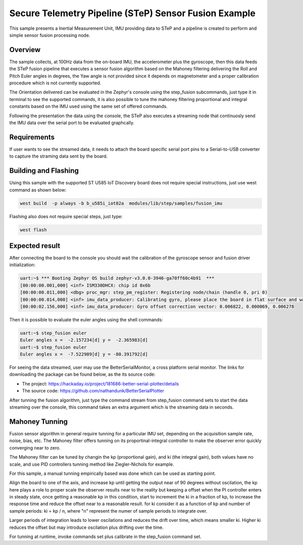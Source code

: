 .. step-fusion-sample:

Secure Telemetry Pipeline (STeP) Sensor Fusion Example
######################################################
This sample presents a Inertial Measurement Unit, IMU
providing data to STeP and a pipeline is created to
perform and simple sensor fusion processing node.

Overview
********
The sample collects, at 100Hz data from the on-board IMU,
the accelerometer plus the gyroscope, then this data feeds the
STeP fusion pipeline that executes a sensor fusion algorithm based
on the Mahoney filtering delivering the Roll and Pitch Euler angles
in degrees, the Yaw angle is not provided since it depends on magnetometer
and a proper calibration procedure which is not currently supported.

The Orientation delivered can be evaluated in the Zephyr's console
using the step_fusion subcommands, just type it in terminal to see the
supported commands, it is also possible to tune the mahoney filtering 
proportional and integral constants based on the IMU used using the
same set of offered commands.

Following the presentation the data using the console, the STeP also
executes a streaming node that continuosly send the IMU data over the
serial port to be evaluated graphcally.

Requirements
************
If user wants to see the streamed data, it needs to attach the board specific
serial port pins to a Serial-to-USB converter to capture the straming data
sent by the board.

Building and Flashing
*********************
Using this sample with the supported ST U585 IoT Discovery board does not 
require special instructions, just use west command as shown below:

.. code-block:: console

    west build  -p always -b b_u585i_iot02a  modules/lib/step/samples/fusion_imu

Flashing also does not require special steps, just type:

.. code-block:: console

    west flash

Expected result
***************
After connecting the board to the console you should wait the calibration
of the gyroscope sensor and fusion driver initialization:

.. code-block:: console

    uart:~$ *** Booting Zephyr OS build zephyr-v3.0.0-3946-ga70ff60c4b91  ***
    [00:00:00.001,000] <inf> ISM330DHCX: chip id 0x6b
    [00:00:00.011,000] <dbg> proc_mgr: step_pm_register: Registering node/chain (handle 0, pri 0)
    [00:00:00.014,000] <inf> imu_data_producer: Calibrating gyro, please place the board in flat surface and wait up 5 seconds!
    [00:00:02.156,000] <inf> imu_data_producer: Gyro offset correction vector: 0.006822, 0.000069, 0.006278

Then it is possible to evaluate the euler angles using the shell commands:

.. code-block:: console

    uart:~$ step_fusion euler
    Euler angles x =  -2.157234[d] y =  -2.365983[d]
    uart:~$ step_fusion euler
    Euler angles x =  -7.522989[d] y = -80.391792[d]

For seeing the data streamed, user may use the BetterSerialMonitor, a cross platform
serial monitor. The links for downloading the package can be found below, as the 
its source code: 

* The project: https://hackaday.io/project/181686-better-serial-plotter/details
* The source code: https://github.com/nathandunk/BetterSerialPlotter

After tunning the fusion algorithm, just type the command stream from step_fusion
command sets to start the data streaming over the console, this command takes an extra
argument which is the streaming data in seconds.

Mahoney Tunning
***************
Fusion sensor algorithm in general require tunning for a particular
IMU set, depending on the acquisition sample rate, noise, bias, etc.
The Mahoney filter offers tunning on its proportinal-integral controller
to make the observer error quickly converging near to zero.

The Mahoney filter can be tuned by changin the kp (proportional gain), 
and ki (the integral gain), both values have no scale, and use PID 
controllers tunning method like Ziegler-Nichols for example.

For this sample, a manual tunning empirically based was done which 
can be used as starting point.

Align the board to one of the axis, and increase kp until getting the
output near of 90 degrees without oscilation, the kp here plays a role
to proper scale the observer results near to the reality but keeping a 
offset when the PI controller enters in steady state, once getting a reasonable
kp in this condition, start to increment the ki in a fraction of kp, to increase
the response time and reduce the offset near to a reasonable result. for ki 
consider it as a function of kp and number of sample periods: ki = kp / n, where
"n" represent the numer of sample periods to integrate over.

Larger periods of integration leads to lower oscilations and reduces the drift
over time, which means smaller ki. Higher ki reduces the offset but may introduce
oscilation plus drifting over the time.

For tunning at runtime, invoke commands set plus calibrate in the step_fusion command
set.
